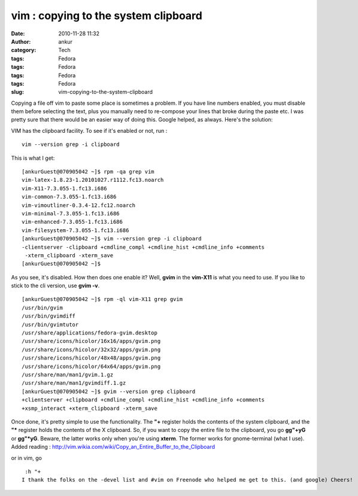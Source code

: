 vim : copying to the system clipboard
#####################################
:date: 2010-11-28 11:32
:author: ankur
:category: Tech
:tags: Fedora
:tags: Fedora
:tags: Fedora
:tags: Fedora
:slug: vim-copying-to-the-system-clipboard

Copying a file off vim to paste some place is sometimes a problem. If
you have line numbers enabled, you must disable them before selecting
the text, plus you manually need to re-compose your lines that broke
during the paste etc. I was pretty sure that there would be an easier
way of doing this. Google helped, as always. Here's the solution:

VIM has the clipboard facility. To see if it's enabled or not, run :

::

     vim --version grep -i clipboard

This is what I get:

::

    [ankurGuest@070905042 ~]$ rpm -qa grep vim
    vim-latex-1.8.23-1.20101027.r1112.fc13.noarch
    vim-X11-7.3.055-1.fc13.i686
    vim-common-7.3.055-1.fc13.i686
    vim-vimoutliner-0.3.4-12.fc12.noarch
    vim-minimal-7.3.055-1.fc13.i686
    vim-enhanced-7.3.055-1.fc13.i686
    vim-filesystem-7.3.055-1.fc13.i686
    [ankurGuest@070905042 ~]$ vim --version grep -i clipboard
    -clientserver -clipboard +cmdline_compl +cmdline_hist +cmdline_info +comments
     -xterm_clipboard -xterm_save
    [ankurGuest@070905042 ~]$

As you see, it's disabled. How then does one enable it? Well, **gvim**
in the **vim-X11** is what you need to use. If you like to stick to the
cli version, use **gvim -v**.

::

    [ankurGuest@070905042 ~]$ rpm -ql vim-X11 grep gvim
    /usr/bin/gvim
    /usr/bin/gvimdiff
    /usr/bin/gvimtutor
    /usr/share/applications/fedora-gvim.desktop
    /usr/share/icons/hicolor/16x16/apps/gvim.png
    /usr/share/icons/hicolor/32x32/apps/gvim.png
    /usr/share/icons/hicolor/48x48/apps/gvim.png
    /usr/share/icons/hicolor/64x64/apps/gvim.png
    /usr/share/man/man1/gvim.1.gz
    /usr/share/man/man1/gvimdiff.1.gz
    [ankurGuest@070905042 ~]$ gvim --version grep clipboard
    +clientserver +clipboard +cmdline_compl +cmdline_hist +cmdline_info +comments
    +xsmp_interact +xterm_clipboard -xterm_save

Once done, it's pretty simple to use the functionality. The **"+**
register holds the contents of the system clipboard, and the **"\***
register holds the contents of the X clipboard. So, if you want to copy
the entire file to the clipboard, you go **gg"+yG** or **gg"\*yG**.
Beware, the latter works only when you're using **xterm**. The former
works for gnome-terminal (what I use).
Added reading :
http://vim.wikia.com/wiki/Copy_an_Entire_Buffer_to_the_Clipboard

or in vim, go

::

     :h "+
    I thank the folks on the -devel list and #vim on Freenode who helped me get to this. (and google) Cheers!

